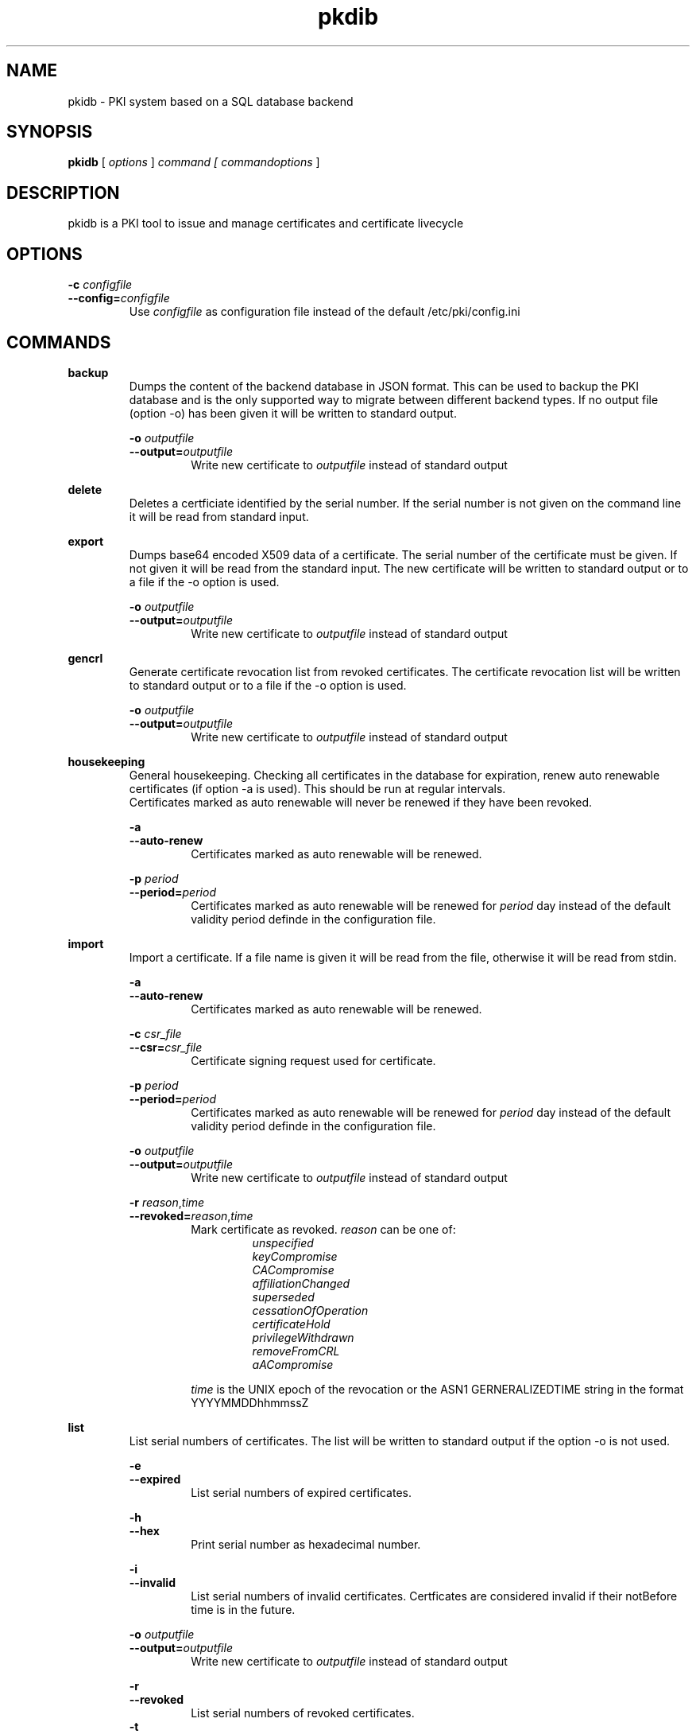 .TH pkdib 1 "December 26th, 2015" "Version 0.8.0"
.SH NAME
pkidb - PKI system based on a SQL database backend

.SH SYNOPSIS
.B
pkidb
[
.I
options
] 
.I
command [
.I commandoptions
]

.SH DESCRIPTION

pkidb is a PKI tool to issue and manage certificates and certificate livecycle

.SH OPTIONS
.B \-c \c
.I configfile
.br
.B \-\-config=\c
.I configfile
.br
.RS
Use 
.I configfile
as configuration file instead of the default /etc/pki/config.ini
.RE

.SH COMMANDS

." .BR <command>
." .RS
." .RS
." <description>
." <description>
." .RE
." 
." .RS
." .B \-o \c
." .I outputfile
." .br
." .B \-\-output=\c
." .I outputfile
." .RS
." Write new certificate to
." .I outputfile
." instead of standard output
." .RE
." .RE


." Command: backup
.BR backup
.RS
Dumps the content of the backend database in JSON format.
This can be used to backup the PKI database and is the only supported way to migrate between different backend types.
If no output file (option -o) has been given it will be written to standard output.
.RE

.RS
.B \-o \c
.I outputfile
.br
.B \-\-output=\c
.I outputfile
.RS
Write new certificate to
.I outputfile
instead of standard output
.RE
.RE

.BR delete
.RS
Deletes a certficiate identified by the serial number. If the serial number is not given on the command line it will be read from standard input.
.RE

." Command: export
.BR export
.RS
Dumps base64 encoded X509 data of a certificate. The serial number of the certificate must be given. If not given it will be read from the standard input.
The new certificate will be written to standard output or to a file if the -o option is used.
.RE

.RS
.B \-o \c
.I outputfile
.br
.B \-\-output=\c
.I outputfile
.RS
Write new certificate to
.I outputfile
instead of standard output
.RE
.RE

.BR gencrl
.RS
Generate certificate revocation list from revoked certificates. The certificate revocation list will be written to standard output or to a file if the -o option is used.
.RE

.RS
.B \-o \c
.I outputfile
.br
.B \-\-output=\c
.I outputfile
.RS
Write new certificate to
.I outputfile
instead of standard output
.RE

.RE
.BR housekeeping
.RS
General housekeeping. Checking all certificates in the database for expiration, renew auto renewable certificates (if option -a is used). This should be run at regular intervals.
.br
Certificates marked as auto renewable will never be renewed if they have been revoked.
.RE

.RS
.B \-a
.br
.B \-\-auto-renew
.RS
Certificates marked as auto renewable will be renewed.
.RE

.B \-p \c
.I period
.br
.B \-\-period=\c
.I period
.RS
Certificates marked as auto renewable will be renewed for
.I period
day instead of the default validity period definde in the configuration file.
.RE
.RE

.BR import
.RS
Import a certificate. If a file name is given it will be read from the file, otherwise it will be read from stdin.
.RE

.RS
.B \-a
.br
.B \-\-auto-renew
.RS
Certificates marked as auto renewable will be renewed.
.RE

.B \-c \c
.I csr_file
.br
.B \-\-csr=\c
.I csr_file
.RS
Certificate signing request used for certificate.
.RE

.B \-p \c
.I period
.br
.B \-\-period=\c
.I period
.RS
Certificates marked as auto renewable will be renewed for
.I period
day instead of the default validity period definde in the configuration file.
.RE

.B \-o \c
.I outputfile
.br
.B \-\-output=\c
.I outputfile
.RS
Write new certificate to
.I outputfile
instead of standard output
.RE

.B \-r \c
.I reason\c
,\c
.I time
.br
.B \-\-revoked=\c
.I reason\c
,\c
.I time
.RS
Mark certificate as revoked. \c
.I reason \c
can be one of:
.RS
.I unspecified
.br
.I keyCompromise
.br
.I CACompromise
.br
.I affiliationChanged
.br
.I superseded
.br
.I cessationOfOperation
.br
.I certificateHold
.br
.I privilegeWithdrawn
.br
.I removeFromCRL
.br
.I aACompromise

.RE
.I time \c
is the UNIX epoch of the revocation or the ASN1 GERNERALIZEDTIME string in the format YYYYMMDDhhmmssZ
.RE
.RE

.BR list
.RS
 List serial numbers of certificates. The list will be written to standard output if the option -o is not used.
.RE

.RS
.B \-e \c
.br
.B \-\-expired\c
.RS
List serial numbers of expired certificates.
.RE
.RE

.RS
.B \-h \c
.br
.B \-\-hex\c
.RS
Print serial number as hexadecimal number.
.RE
.RE

.RS
.B \-i \c
.br
.B \-\-invalid\c
.RS
List serial numbers of invalid certificates. Certficates are considered invalid if their notBefore time is in the future.
.RE
.RE

.RS
.B \-o \c
.I outputfile
.br
.B \-\-output=\c
.I outputfile
.RS
Write new certificate to
.I outputfile
instead of standard output
.RE
.RE

.RS
.B \-r \c
.br
.B \-\-revoked\c
.RS
List serial numbers of revoked certificates.
.RE
.RE
.RS
.B \-t \c
.br
.B \-\-temporary\c
.RS
List certificates marked as temporary. Temporary certficates are dummy settings used to lock serial numbers during signing of a certificate signing request.
.RE
.RE

.RS
.B \-v \c
.br
.B \-\-valid\c
.RS
List serial numbers of valid certificates. Certificates are considered valid if they are not temporary, not revoked and the validity period (notBefore .. notAfter) has been started and the certificate is not expired.
.RE
.RE

.BR renew
.RS
Renew a cerificate. The serial number of the certificate must be given. If not given it will be read from the standard input. The new certificate will be written to standard output or to a file if the -o option is used.
.RE

.RS
.B \-o \c
.I outputfile
.br
.B \-\-output=\c
.I outputfile
.RS
Write new certificate to
.I outputfile
instead of standard output
.RE
.RE

.RS
.B \-p \c
.I period
.br
.B \-\-period=\c
.I period
.RS
New validity period for renewed certificate. Default is
.I validity_period
from configuration file.
.RE
.RE

.BR restore
.RS
Restores database from a JSON file generated with the
.B backup
command. If the filename of the input data is given on the command line it will be read, otherwise input will be read from standard input
.RE

.BR revoke
.RS
Revoke a certificate. Serial number of the certificate to revoke must be used. If given not given on the command line it will be read from standard input.
.RE

.RS
.B \-r \c
.I reason
.br
.B \-\-reason=\c
.I reason
.RS
Set revocation reason for certificate. \c
.I reason \c
can be one of:
.RS
.I unspecified
.br
.I keyCompromise
.br
.I CACompromise
.br
.I affiliationChanged
.br
.I superseded
.br
.I cessationOfOperation
.br
.I certificateHold
.br
.I privilegeWithdrawn
.br
.I removeFromCRL
.br
.I aACompromise
.RE
If no reasen is given, the default
.I unspecified
is used.
.RE
.RE

.RS
.B \-R \c
.I revdate
.br
.B \-\-revocation-date=\c
.I revdate
.RS
Set revocation date for certificate.
.I revdate
is the UNIX epoch of the revocation or ASN1 GERNERALIZEDTIME string in the format YYYYMMDDhhmmssZ. If not given, the current date will be used.
.RE
.RE

.BR show
.RS
.RS
Shows information of a certificate identified by the serial number.  The serial number of the certificate must be given on the command line or will be read from the standard input.
 The certificate information will be written to standard output or to a file if the
.B -o
option is used.
.RE

.RS
.B \-o \c
.I outputfile
.br
.B \-\-output=\c
.I outputfile
.RS
Write new certificate information to
.I outputfile
instead of standard output.
.RE

.BR sign
.RS
Sign a certificate signing request. If a file name is given it will be read, otherwise it will be read from standard input, output will be written to standard output or to a file if -o option is used.
.RE

.RS
.B \-E \c
.I extdata
.br
.B \-\-extension=\c
.I extdata
.RS
X509 extension to be included in new certificate. Can be repeated for multiple extensions. Parameter
.I extdata
is a comma separated list of:
.RS
.I name \c
- Name of the X509 extension
.br
.I critical \c
- Critical flag. 0: False, 1: True
.br
.I subject \c
- Subject, is usually empty
.br
.I issuer \c
- Issuer, is usually empty
.br
.I data \c
- data of the extension
.br
.RE
.RE
.RE

.RS
.B \-K \c
.I [critical:]:flags
.br
.B \-\-extended-keyusage=\c
.I [critical:]:flags
.RS
Comma separated list of extended key usage bits. Prefix 
.I critical: 
can be used to set the critical flag. Additionally dotted numeric OID are allowed too, e.g. 1.2.3.4.5. Known extended key usage bits are defined in RFC 55280:
.RS
.I serverAuth
.br
.I clientAuth
.br
.I codeSigning
.br
.I emailProtection
.br
.I timeStamping
.br
.I msCodeInd
.br
.I msCodeCom
.br
.I msCTLSign
.br
.I msSGC
.br
.I msEFS
.br
.I nsSGC
.br
.RE
.RE
.RE

.RS
.B \-S \c
.I alternatename
.br
.B \-\-san=\c
.I alternatename
.RS
subjectAltName extension. Prefix
.I critical:
can be used to set the critical flag on the alternate name list (default: False).
.RE
.RE

.RS
.B \-a \c
.br
.B \-\-auto-renew\c
.RS
Mark certificate as auto renewable. The
.B housekeeping
command (with the 
.I -a
option) will take care of this.
.RE
.RE

.RS
.B \-b \c
.I [critical:]data
.br
.B \-\-basic-constraint=\c
.I [critical:]data
.RS
Set basic constraints for the new certificate. Prefix
.I critical:
can be used to set the critical flag on the basic constraints.
.RE
.RE

.RS
.B \-e \c
.I endtime
.br
.B \-\-end=\c
.I endtime
.RS
End time for new certificate as Unix timestamp or ASN1 GERNERALIZEDTIME string in the format YYYYMMDDhhmmssZ
Default is
.I start+validity_period
days.
.RE
.RE

.RS
.B \-k \c
.I [critical:]flags
.br
.B \-\-keyusage=\c
.I [critical:]flags
.RS
Comma separated list of keyUsage bits. Prefix
.I critical:
can be used to set the critical flag. Known keyUsage bits according to RFC 5280 are:
.RS
.I digitalSignature
.br
.I nonRepudiation
(or
.I contentCommitment
)
.br
.I keyEncipherment,
.br
.I dataEncipherment
.br
.I keyAgreement
.br
.I keyCertSign
.br
.I cRLSign
.br
.I encipherOnly
.br
.I decipherOnly
.br
.RE
(see RFC 5280, Section 4.2.1.3 "Key Usage" for futher details).
.RE
.RE

.RS
.B \-o \c
.I outputfile
.br
.B \-\-output=\c
.I outputfile
.RS
Write new certificate to
.I outputfile
instead of standard output
.RE
.RE

.RS
.B \-s \c
.I startdate
.br
.B \-\-start=\c
.I startdate
.RS
Start time for new certificate as Unix timestamp or ASN1 GERNERALIZEDTIME string in the format YYYYMMDDhhmmssZ
Default: now
.RE
.RE

.RS
.B \-t \c
.I templatefile
.br
.B \-\-template=\c
.I templatefile
.RS
Use a template file for certificate signing.
.RE
.RE

.BR statistics
.RS
.RS
Print small summary of stored certificates. Output will be written to standard output.
.RE


." .BR <command>
." .RS
." .RS
." <description>
." <description>
." .RE
." 
." .RS
." .B \-o \c
." .I outputfile
." .br
." .B \-\-output=\c
." .I outputfile
." .RS
." Write new certificate to
." .I outputfile
." instead of standard output
." .RE
." .RE

.SH CONFIGFILE

.SH TEMPLATEFILE

.SH BUGS
.SH AUTHOR
Andreas Maus <python-pkidb@ypbind.de>
.SH SEE ALSO

